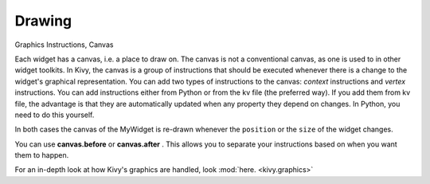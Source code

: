 Drawing
-------
.. container:: title

    Graphics Instructions, Canvas

Each widget has a canvas, i.e. a place to draw on. The canvas is not a conventional canvas, 
as one is used to in other widget toolkits. In Kivy, the canvas is a group of instructions that 
should be executed whenever there is a change to the widget's graphical representation. 
You can add two types of instructions to the canvas: *context* instructions and *vertex* instructions. 
You can add instructions either from Python or from the kv file (the preferred way). 
If you add them from kv file, the advantage is that they are automatically updated when any property 
they depend on changes. In Python, you need to do this yourself.

.. image:: ../images/gs-drawing.png

In both cases the canvas of the MyWidget is re-drawn whenever the ``position`` or the ``size`` of the widget changes.

You can use **canvas.before** or **canvas.after** . This allows you to separate your instructions based on when 
you want them to happen.

For an in-depth look at how Kivy's graphics are handled, look :mod:`here. <kivy.graphics>`
